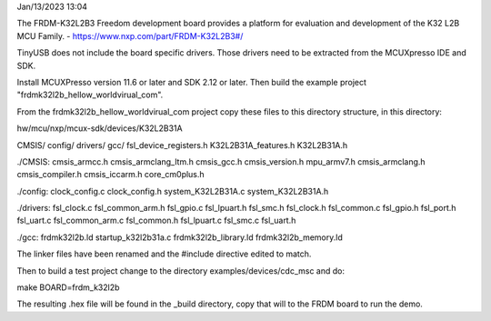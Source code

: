 Jan/13/2023 13:04

The FRDM-K32L2B3 Freedom development board provides a platform for
evaluation and development of the K32 L2B MCU Family. -
https://www.nxp.com/part/FRDM-K32L2B3#/

TinyUSB does not include the board specific drivers. Those drivers
need to be extracted from the MCUXpresso IDE and SDK.

Install MCUXPresso version 11.6 or later and SDK 2.12 or later.  Then
build the example project "frdmk32l2b_hellow_worldvirual_com".

From the frdmk32l2b_hellow_worldvirual_com project copy these files to
this directory structure, in this directory:

hw/mcu/nxp/mcux-sdk/devices/K32L2B31A

CMSIS/
config/
drivers/
gcc/
fsl_device_registers.h
K32L2B31A_features.h
K32L2B31A.h

./CMSIS:
cmsis_armcc.h     cmsis_armclang_ltm.h  cmsis_gcc.h     cmsis_version.h  mpu_armv7.h
cmsis_armclang.h  cmsis_compiler.h      cmsis_iccarm.h  core_cm0plus.h

./config:
clock_config.c  clock_config.h  system_K32L2B31A.c  system_K32L2B31A.h

./drivers:
fsl_clock.c       fsl_common_arm.h  fsl_gpio.c    fsl_lpuart.h  fsl_smc.h
fsl_clock.h       fsl_common.c      fsl_gpio.h    fsl_port.h    fsl_uart.c
fsl_common_arm.c  fsl_common.h      fsl_lpuart.c  fsl_smc.c     fsl_uart.h

./gcc:
frdmk32l2b.ld          startup_k32l2b31a.c
frdmk32l2b_library.ld  frdmk32l2b_memory.ld

The linker files have been renamed and the #include directive edited
to match.

Then to build a test project change to the directory
examples/devices/cdc_msc and do:

make BOARD=frdm_k32l2b

The resulting .hex file will be found in the _build directory, copy
that will to the FRDM board to run the demo.
